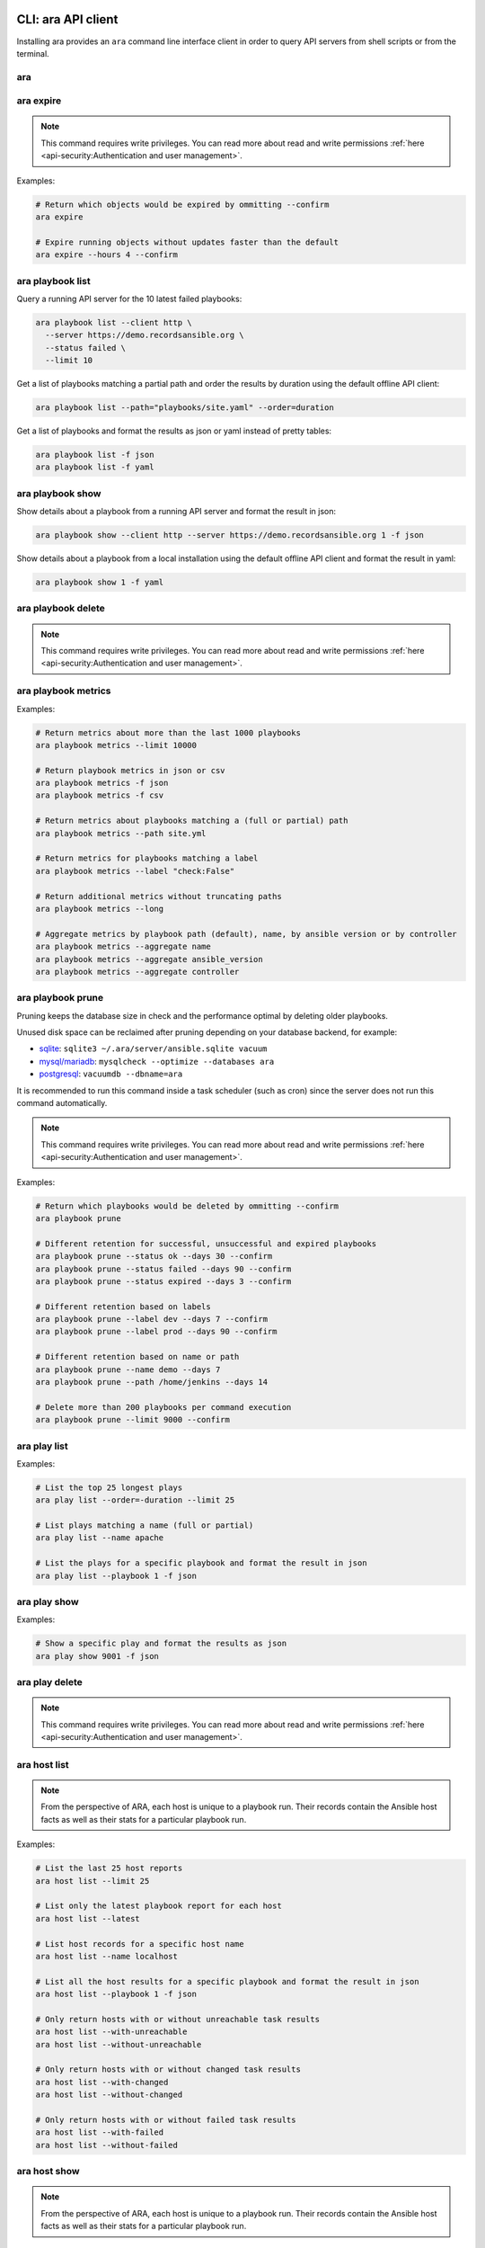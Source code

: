 CLI: ara API client
===================

Installing ara provides an ``ara`` command line interface client in order to
query API servers from shell scripts or from the terminal.

ara
---

.. command-output:: ara --help

ara expire
----------

.. note::

    This command requires write privileges.
    You can read more about read and write permissions :ref:`here <api-security:Authentication and user management>`.

.. command-output:: ara expire --help

Examples:

.. code-block:: bash

    # Return which objects would be expired by ommitting --confirm
    ara expire

    # Expire running objects without updates faster than the default
    ara expire --hours 4 --confirm

ara playbook list
-----------------

.. command-output:: ara playbook list --help

Query a running API server for the 10 latest failed playbooks:

.. code-block:: bash

    ara playbook list --client http \
      --server https://demo.recordsansible.org \
      --status failed \
      --limit 10

Get a list of playbooks matching a partial path and order the results by
duration using the default offline API client:

.. code-block:: bash

    ara playbook list --path="playbooks/site.yaml" --order=duration

Get a list of playbooks and format the results as json or yaml instead of pretty tables:

.. code-block:: bash

    ara playbook list -f json
    ara playbook list -f yaml

ara playbook show
-----------------

.. command-output:: ara playbook show --help

Show details about a playbook from a running API server and format the result in json:

.. code-block:: bash

    ara playbook show --client http --server https://demo.recordsansible.org 1 -f json

Show details about a playbook from a local installation using the default offline
API client and format the result in yaml:

.. code-block:: bash

    ara playbook show 1 -f yaml

ara playbook delete
-------------------

.. note::

    This command requires write privileges.
    You can read more about read and write permissions :ref:`here <api-security:Authentication and user management>`.

.. command-output:: ara playbook delete --help

ara playbook metrics
--------------------

.. command-output:: ara playbook metrics --help

Examples:

.. code-block:: bash

    # Return metrics about more than the last 1000 playbooks
    ara playbook metrics --limit 10000

    # Return playbook metrics in json or csv
    ara playbook metrics -f json
    ara playbook metrics -f csv

    # Return metrics about playbooks matching a (full or partial) path
    ara playbook metrics --path site.yml

    # Return metrics for playbooks matching a label
    ara playbook metrics --label "check:False"

    # Return additional metrics without truncating paths
    ara playbook metrics --long

    # Aggregate metrics by playbook path (default), name, by ansible version or by controller
    ara playbook metrics --aggregate name
    ara playbook metrics --aggregate ansible_version
    ara playbook metrics --aggregate controller

ara playbook prune
------------------

Pruning keeps the database size in check and the performance optimal by deleting older playbooks.

Unused disk space can be reclaimed after pruning depending on your database backend, for example:

- `sqlite <https://sqlite.org/lang_vacuum.html>`_: ``sqlite3 ~/.ara/server/ansible.sqlite vacuum``
- `mysql/mariadb <https://mariadb.com/kb/en/optimize-table/>`_: ``mysqlcheck --optimize --databases ara``
- `postgresql <https://www.postgresql.org/docs/current/app-vacuumdb.html>`_: ``vacuumdb --dbname=ara``

It is recommended to run this command inside a task scheduler (such as cron) since the server does not run this command
automatically.

.. note::

    This command requires write privileges.
    You can read more about read and write permissions :ref:`here <api-security:Authentication and user management>`.

.. command-output:: ara playbook prune --help

Examples:

.. code-block:: bash

    # Return which playbooks would be deleted by ommitting --confirm
    ara playbook prune

    # Different retention for successful, unsuccessful and expired playbooks
    ara playbook prune --status ok --days 30 --confirm
    ara playbook prune --status failed --days 90 --confirm
    ara playbook prune --status expired --days 3 --confirm

    # Different retention based on labels
    ara playbook prune --label dev --days 7 --confirm
    ara playbook prune --label prod --days 90 --confirm

    # Different retention based on name or path
    ara playbook prune --name demo --days 7
    ara playbook prune --path /home/jenkins --days 14

    # Delete more than 200 playbooks per command execution
    ara playbook prune --limit 9000 --confirm

ara play list
-------------

.. command-output:: ara play list --help

Examples:

.. code-block:: bash

    # List the top 25 longest plays
    ara play list --order=-duration --limit 25

    # List plays matching a name (full or partial)
    ara play list --name apache

    # List the plays for a specific playbook and format the result in json
    ara play list --playbook 1 -f json

ara play show
-------------

.. command-output:: ara play show --help

Examples:

.. code-block:: bash

    # Show a specific play and format the results as json
    ara play show 9001 -f json

ara play delete
---------------

.. note::

    This command requires write privileges.
    You can read more about read and write permissions :ref:`here <api-security:Authentication and user management>`.

.. command-output:: ara play delete --help

ara host list
-------------

.. command-output:: ara host list --help

.. note::

    From the perspective of ARA, each host is unique to a playbook run.
    Their records contain the Ansible host facts as well as their stats for a
    particular playbook run.

Examples:

.. code-block:: bash

    # List the last 25 host reports
    ara host list --limit 25

    # List only the latest playbook report for each host
    ara host list --latest

    # List host records for a specific host name
    ara host list --name localhost

    # List all the host results for a specific playbook and format the result in json
    ara host list --playbook 1 -f json

    # Only return hosts with or without unreachable task results
    ara host list --with-unreachable
    ara host list --without-unreachable

    # Only return hosts with or without changed task results
    ara host list --with-changed
    ara host list --without-changed

    # Only return hosts with or without failed task results
    ara host list --with-failed
    ara host list --without-failed

ara host show
-------------

.. command-output:: ara host show --help

.. note::

    From the perspective of ARA, each host is unique to a playbook run.
    Their records contain the Ansible host facts as well as their stats for a
    particular playbook run.

Return stats for a specified host as well as a link to the playbook report it is
involved in:

.. code-block:: bash

    ara host show 1

Include host facts as well formatted in json:

.. code-block:: bash

    # Facts do not render well in the default pretty table format
    ara host show 1 --with-facts -f json

ara host delete
---------------

.. note::

    This command requires write privileges.
    You can read more about read and write permissions :ref:`here <api-security:Authentication and user management>`.

.. command-output:: ara host delete --help

ara host metrics
----------------

.. command-output:: ara host metrics --help

Examples:

.. code-block:: bash

    # Return metrics about more than the last 1000 hosts
    ara host metrics --limit 10000

    # Return host metrics in json or csv
    ara host metrics -f json
    ara host metrics -f csv

    # Return metrics for hosts matching a name
    ara host metrics --name localhost

    # Return metrics for hosts involved in a specific playbook
    ara host metrics --playbook 9001

    # Return metrics only for hosts with changed, failed or unreachable results
    ara host metrics --with-changed
    ara host metrics --with-failed
    ara host metrics --with-unreachable

    # Return metrics only for hosts without changed, failed or unreachable results
    ara host metrics --without-changed
    ara host metrics --without-failed
    ara host metrics --without-unreachable

ara record list
---------------

.. command-output:: ara record list --help

Examples:

.. code-block:: bash

    # List records for a specific key
    ara record list --key log_url

    # List records for a specific playbook
    ara record list --playbook 9001

ara record show
---------------

.. command-output:: ara record show --help

Examples:

.. code-block:: bash

    # Show a specific record and format the results as json
    ara record show 9001 -f json

ara record delete
-----------------

.. command-output:: ara record delete --help

ara result list
---------------

.. command-output:: ara result list --help

Return the 10 most recent failed results:

.. code-block:: bash

    ara result list --status failed --limit 10

Return the 15 results with the highest duration for a specific playbook:

.. code-block:: bash

    ara result list --playbook 389 --order=-duration --limit 15

ara result show
---------------

.. command-output:: ara result show --help

Return detailed information about a specific result:

.. code-block:: bash

    ara result show 9001

Return detailed information about a specific result, including formatted content:

.. code-block:: bash

    ara result show 9001 --with-content -f json

ara result delete
-----------------

.. note::

    This command requires write privileges.
    You can read more about read and write permissions :ref:`here <api-security:Authentication and user management>`.

.. command-output:: ara result delete --help

ara task list
-------------

.. command-output:: ara task list --help

.. note::

    ara doesn't have the concept of roles but it is possible to search for
    them by path, for example: ``ara task list --path "roles/install_apache"``

    Role names are included in the task names and it is possible to search for
    role-specific tasks there as well: ``ara task list --name install_apache``.

Examples:

.. code-block:: bash

    # Return the top 25 longest running tasks
    ara task list --order=-duration --limit 25

    # Return tasks from a specific playbook
    ara task list --playbook 9001

    # Return tasks for the package action
    ara task list --action package

    # Return tasks matching a path (partial or full)
    ara task list --path="roles/install_apache"

    # Return tasks matching a name (partial or full)
    ara task list --name install_apache

ara task show
-------------

.. command-output:: ara task show --help

Return detailed information about a specific task:

.. code-block:: bash

    ara task show 9001

ara task delete
---------------

.. note::

    This command requires write privileges.
    You can read more about read and write permissions :ref:`here <api-security:Authentication and user management>`.

.. command-output:: ara task delete --help

ara task metrics
----------------

.. command-output:: ara task metrics --help

Examples:

.. code-block:: bash

    # Return metrics about more than the last 1000 tasks
    ara task metrics --limit 10000

    # Return task metrics in json or csv
    ara task metrics -f json
    ara task metrics -f csv

    # Don't truncate paths and include additional task status fields
    ara task metrics --long

    # Return metrics about tasks from a specific playbook
    ara task metrics --playbook 9001

    # Return metrics for tasks matching a (full or partial) path
    ara task metrics --path ansible-role-foo

    # Only return metrics about a specific action
    ara task metrics --action package

    # Return metrics for tasks matching a name
    ara task metrics --name apache

    # Return metrics about the longest tasks and then sort them by total duration
    ara task metrics --order=-duration --sort-column duration_total

    # Aggregate metrics by task name rather than action
    ara task metrics --aggregate name

    # Aggregate metrics by task file rather than action
    ara task metrics --aggregate path

CLI: ara-manage (django API server)
===================================

``ara-manage`` is a command provided by ARA when the API server dependencies
are installed.

It is an alias to the ``python manage.py`` command interface provided by Django
and they can be used interchangeably if you are running ARA from source.

.. note::
    Django comes with a lot of built-in commands and they are not all used or
    relevant in the context of ARA so they might not be exposed, tested or
    documented.

    This documentation provides information about commands which we think are relevant.

    If you do not find a command documented here, you can find more information about
    it in the `Django documentation <https://docs.djangoproject.com/en/2.2/ref/django-admin/>`_.

    Please feel free to send a patch if we're missing anything !

ara-manage
----------

.. command-output:: ara-manage --help

ara-manage prune
----------------

.. warning::
    ara-manage prune has been replaced by `ara playbook prune`_ in ara 1.5.
    It will be removed in ara 1.6.

Used to delete playbooks that are older than a specified amount of days.

.. command-output:: ara-manage prune --help

ara-manage changepassword
-------------------------

Change the password for a user.

Relevant when working with :ref:`authentication <api-security:Authentication and user management>`.

.. command-output:: ara-manage changepassword --help

ara-manage createsuperuser
--------------------------

Superusers are relevant when setting up :ref:`authentication <api-security:Authentication and user management>`.

.. command-output:: ara-manage createsuperuser --help

ara-manage makemigrations
-------------------------

Generally used to generate new SQL migrations after modifying the database model files.

.. command-output:: ara-manage makemigrations --help

ara-manage migrate
------------------

Runs SQL migrations.

They need to be run at least once before the API server can start.

.. command-output:: ara-manage migrate --help

ara-manage runserver
--------------------

Runs the embedded development server.

.. note::
    Good for small scale usage.

    Consider deploying with a WSGI application server and a web server for production use.

.. command-output:: ara-manage runserver --help

ara-manage generate
-------------------

Generates a static version of the built-in reporting web interface.

.. note::
    Good for small scale usage but inefficient and contains a lot of small files at a large scale.

.. command-output:: ara-manage generate --help
